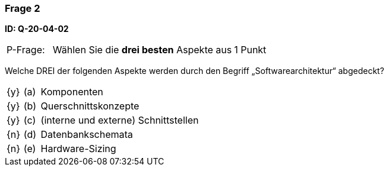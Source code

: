 // tag::DE[]
=== Frage 2 
**ID: Q-20-04-02**

[cols="2,8,2", frame=ends, grid=rows]
|===
|P-Frage: 
| Wählen Sie die **drei besten** Aspekte aus
| 1 Punkt
|===

Welche DREI der folgenden Aspekte werden durch den Begriff „Softwarearchitektur“ abgedeckt?

[cols="1a,1,10", frame=none, grid=none]
|===

| {y} 
| (a)
| Komponenten

| {y}
| (b) 
| Querschnittskonzepte

| {y}
| (c) 
| (interne und externe) Schnittstellen

| {n}
| (d) 
| Datenbankschemata

| {n}
| (e) 
| Hardware-Sizing
|===

// end::DE[]

// tag::EN[]

// end::EN[]


